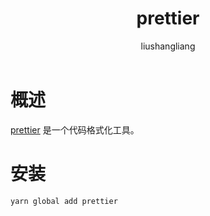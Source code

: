 # -*- coding:utf-8-*-
#+TITLE: prettier
#+AUTHOR: liushangliang
#+EMAIL: phenix3443+github@gmail.com

* 概述
  [[https://prettier.io/][prettier]] 是一个代码格式化工具。

* 安装
  #+BEGIN_SRC sh
yarn global add prettier
  #+END_SRC
